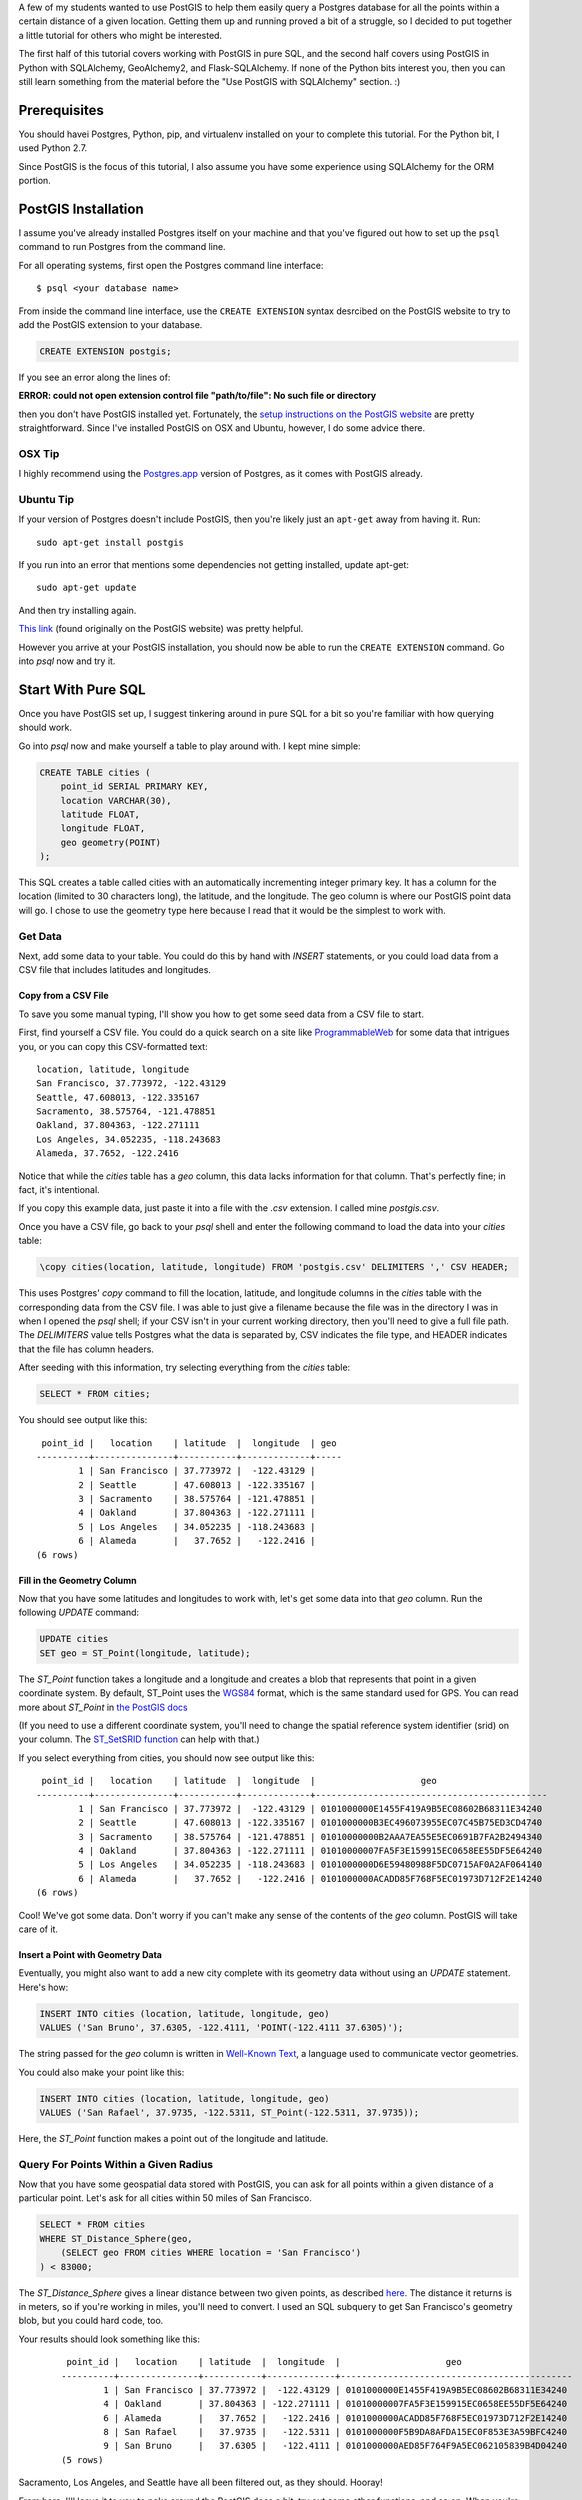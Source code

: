 A few of my students wanted to use PostGIS to help them easily query a Postgres
database for all the points within a certain distance of a given location. 
Getting them up and running proved a bit of a struggle, so I decided to put
together a little tutorial for others who might be interested.

The first half of this tutorial covers working with PostGIS in pure SQL, and
the second half covers using PostGIS in Python with SQLAlchemy, GeoAlchemy2, and
Flask-SQLAlchemy. If none of the Python bits interest you, then you can still
learn something from the material before the "Use PostGIS with SQLAlchemy"
section. :)


Prerequisites
=============

You should havei Postgres, Python, pip, and virtualenv installed on your 
to complete this tutorial. For the Python bit, I used Python 2.7.

Since PostGIS is the focus of this tutorial, I also assume you have some
experience using SQLAlchemy for the ORM portion. 


PostGIS Installation
====================

I assume you've already installed Postgres itself on your machine and that
you've figured out how to set up the ``psql`` command to run Postgres from
the command line.

For all operating systems, first open the Postgres command line interface:

.. parsed-literal::

    $ psql <your database name>
    
From inside the command line interface, use the ``CREATE EXTENSION`` syntax
desrcibed on the PostGIS website to try to add the PostGIS extension to your
database.

.. code-block:: sql

    CREATE EXTENSION postgis;

If you see an error along the lines of: 

**ERROR:  could not open extension control file "path/to/file": No such file or directory**

then you don't have PostGIS installed yet. Fortunately, the `setup instructions 
on the PostGIS website <http://postgis.net/install/>`_ are pretty straightforward. 
Since I've installed PostGIS on OSX and Ubuntu, however, I do some advice there. 


OSX Tip
-------

I highly recommend using the `Postgres.app <http://postgresapp.com/>`_ version of 
Postgres, as it comes with PostGIS already.


Ubuntu Tip
----------

If your version of Postgres doesn't include PostGIS, then you're likely just an 
``apt-get`` away from having it. Run:

.. parsed-literal::

    sudo apt-get install postgis

If you run into an error that mentions some dependencies not getting installed,
update apt-get:

.. parsed-literal::

    sudo apt-get update

And then try installing again.

`This link <http://trac.osgeo.org/postgis/wiki/UsersWikiPostGIS23UbuntuPGSQL96Apt>`_ 
(found originally on the PostGIS website) was pretty helpful.


However you arrive at your PostGIS installation, you should now be able to run
the ``CREATE EXTENSION`` command. Go into `psql` now and try it.


Start With Pure SQL
===================

Once you have PostGIS set up, I suggest tinkering around in pure SQL for a bit
so you're familiar with how querying should work. 

Go into `psql` now and make yourself a table to play around with. I kept mine
simple:

.. code-block:: sql

    CREATE TABLE cities (                                                             
        point_id SERIAL PRIMARY KEY,
        location VARCHAR(30),
        latitude FLOAT,
        longitude FLOAT,
        geo geometry(POINT)
    );

This SQL creates a table called cities with an automatically incrementing 
integer primary key. It has a column for the location (limited to 30 characters
long), the latitude, and the longitude. The geo column is where our PostGIS
point data will go. I chose to use the geometry type here because I read that
it would be the simplest to work with. 


Get Data
--------

Next, add some data to your table. You could do this by hand with `INSERT` 
statements, or you could load data from a CSV file that includes latitudes and 
longitudes.


Copy from a CSV File
++++++++++++++++++++

To save you some manual typing, I'll show you how to get some seed data from
a CSV file to start.

First, find yourself a CSV file. You could do a quick search on a site like
`ProgrammableWeb <https://www.programmableweb.com/>`_ for some data that intrigues 
you, or you can copy this CSV-formatted text:

.. parsed-literal::

    location, latitude, longitude
    San Francisco, 37.773972, -122.43129
    Seattle, 47.608013, -122.335167
    Sacramento, 38.575764, -121.478851
    Oakland, 37.804363, -122.271111
    Los Angeles, 34.052235, -118.243683
    Alameda, 37.7652, -122.2416 

Notice that while the `cities` table has a `geo` column, this data lacks
information for that column. That's perfectly fine; in fact, it's intentional.

If you copy this example data, just paste it into a file with the `.csv` 
extension. I called mine `postgis.csv`.

Once you have a CSV file, go back to your `psql` shell and enter the following
command to load the data into your `cities` table:

.. code-block:: sql

    \copy cities(location, latitude, longitude) FROM 'postgis.csv' DELIMITERS ',' CSV HEADER;

This uses Postgres' `copy` command to fill the location, latitude, and longitude
columns in the `cities` table with the corresponding data from the CSV file. I
was able to just give a filename because the file was in the directory I was in
when I opened the `psql` shell; if your CSV isn't in your current working
directory, then you'll need to give a full file path. The `DELIMITERS` value
tells Postgres what the data is separated by, CSV indicates the file type, and
HEADER indicates that the file has column headers.

After seeding with this information, try selecting everything from the `cities`
table:

.. code-block:: sql
   
    SELECT * FROM cities;

You should see output like this:

.. parsed-literal::

     point_id |   location    | latitude  |  longitude  | geo 
    ----------+---------------+-----------+-------------+-----
            1 | San Francisco | 37.773972 |  -122.43129 | 
            2 | Seattle       | 47.608013 | -122.335167 | 
            3 | Sacramento    | 38.575764 | -121.478851 | 
            4 | Oakland       | 37.804363 | -122.271111 | 
            5 | Los Angeles   | 34.052235 | -118.243683 | 
            6 | Alameda       |   37.7652 |   -122.2416 | 
    (6 rows)


Fill in the Geometry Column
+++++++++++++++++++++++++++

Now that you have some latitudes and longitudes to work with, let's get some
data into that `geo` column. Run the following `UPDATE` command:

.. code-block:: sql

    UPDATE cities
    SET geo = ST_Point(longitude, latitude);

The `ST_Point` function takes a longitude and a longitude and creates a blob
that represents that point in a given coordinate system. By default, ST_Point
uses the `WGS84 <http://gisgeography.com/wgs84-world-geodetic-system/>`_ format, 
which is the same standard used for GPS. You can read more about `ST_Point` in
`the PostGIS docs <https://postgis.net/docs/ST_Point.html>`_ 

(If you need to use a different coordinate system, you'll need to change the
spatial reference system identifier (srid) on your column. The `ST_SetSRID function <https://postgis.net/docs/ST_SetSRID.html>`_ can help with that.)

If you select everything from cities, you should now see output like this:

.. parsed-literal::

     point_id |   location    | latitude  |  longitude  |                    geo                     
    ----------+---------------+-----------+-------------+--------------------------------------------
            1 | San Francisco | 37.773972 |  -122.43129 | 0101000000E1455F419A9B5EC08602B68311E34240
            2 | Seattle       | 47.608013 | -122.335167 | 0101000000B3EC496073955EC07C45B75ED3CD4740
            3 | Sacramento    | 38.575764 | -121.478851 | 01010000000B2AAA7EA55E5EC0691B7FA2B2494340
            4 | Oakland       | 37.804363 | -122.271111 | 01010000007FA5F3E159915EC0658EE55DF5E64240
            5 | Los Angeles   | 34.052235 | -118.243683 | 0101000000D6E59480988F5DC0715AF0A2AF064140
            6 | Alameda       |   37.7652 |   -122.2416 | 0101000000ACADD85F768F5EC01973D712F2E14240
    (6 rows)

Cool! We've got some data. Don't worry if you can't make any sense of the
contents of the `geo` column. PostGIS will take care of it.


Insert a Point with Geometry Data
+++++++++++++++++++++++++++++++++

Eventually, you might also want to add a new city complete with its geometry
data without using an `UPDATE` statement. Here's how:

.. code-block:: sql

    INSERT INTO cities (location, latitude, longitude, geo)
    VALUES ('San Bruno', 37.6305, -122.4111, 'POINT(-122.4111 37.6305)');

The string passed for the `geo` column is written in `Well-Known Text 
<https://en.wikipedia.org/wiki/Well-known_text>`_, a language used to 
communicate vector geometries.

You could also make your point like this:

.. code-block:: sql

    INSERT INTO cities (location, latitude, longitude, geo)
    VALUES ('San Rafael', 37.9735, -122.5311, ST_Point(-122.5311, 37.9735));

Here, the `ST_Point` function makes a point out of the longitude and latitude.


Query For Points Within a Given Radius
--------------------------------------

Now that you have some geospatial data stored with PostGIS, you can ask for
all points within a given distance of a particular point. Let's ask for all
cities within 50 miles of San Francisco.

.. code-block:: sql

    SELECT * FROM cities
    WHERE ST_Distance_Sphere(geo, 
        (SELECT geo FROM cities WHERE location = 'San Francisco')
    ) < 83000;

The `ST_Distance_Sphere` gives a linear distance between two given points, as
described `here <https://postgis.net/docs/manual-1.4/ST_Distance_Sphere.html>`_.
The distance it returns is in meters, so if you're working in miles, you'll 
need to convert. I used an SQL subquery to get San Francisco's geometry blob,
but you could hard code, too.

Your results should look something like this:

    .. parsed-literal:: 

         point_id |   location    | latitude  |  longitude  |                    geo                     
        ----------+---------------+-----------+-------------+--------------------------------------------
                1 | San Francisco | 37.773972 |  -122.43129 | 0101000000E1455F419A9B5EC08602B68311E34240
                4 | Oakland       | 37.804363 | -122.271111 | 01010000007FA5F3E159915EC0658EE55DF5E64240
                6 | Alameda       |   37.7652 |   -122.2416 | 0101000000ACADD85F768F5EC01973D712F2E14240
                8 | San Rafael    |   37.9735 |   -122.5311 | 0101000000F5B9DA8AFDA15EC0F853E3A59BFC4240
                9 | San Bruno     |   37.6305 |   -122.4111 | 0101000000AED85F764F9A5EC062105839B4D04240
        (5 rows)

Sacramento, Los Angeles, and Seattle have all been filtered out, as they should. 
Hooray!

From here, I'll leave it to you to poke around the PostGIS docs a bit, try out
some other functions, and so on. When you're ready to try integrating PostGIS
with SQLAlchemy, read on.


Use PostGIS with SQLAlchemy
===========================

If you don't want to live in a pure SQL world anymore, you can also use PostGIS
via an ORM. I'm most comfortable with SQLAlchemy after my work at Hackbright,
so that's what I'm using.


Install Packages
----------------

First, create a virtual environment, activate it, and install the following
requirements:

.. parsed-literal::

    click==6.7
    Flask==0.12.2
    Flask-SQLAlchemy==2.3.2
    GeoAlchemy2==0.4.0
    itsdangerous==0.24
    Jinja2==2.10
    MarkupSafe==1.0
    psycopg2==2.7.3.2
    SQLAlchemy==1.1.15
    Werkzeug==0.12.2

Flask-SQLAlchemy makes working with SQLAlchemy a bit nicer, and GeoAlchemy2 is
the package that allows us to use PostGIS.


Start Your Python File
----------------------

We'll need to import a few things and create a couple of global objects before
we can begin. Open a new Python file and add this to the top:

.. code-block:: python

    from flask import Flask
    from flask_sqlalchemy import SQLAlchemy
    from sqlalchemy import func
    from geoalchemy2 import Geometry

    app = Flask(__name__)
    db = SQLAlchemy()

We need `Flask` to create an application context to bind our `SQLAlchemy` 
session to. The lowercase `sqlalchemy` (and lowercase is key here) import,
`func`, will allow us to execute PostGIS functions and other SQL functions 
that aren't exposed otherwise through the SQLAlchemy model. The `Geometry`
class imported from `geoalchemy2` will let us make our geospatial column.


Write a Model Class
-------------------

Now, let's make an SQLAlchemy model class to work with. Add this code to your
Python file:

.. code-block:: python

    class City(db.Model):
        """A city, including its geospatial data."""

        __tablename__ = "cities"

        point_id = db.Column(db.Integer, primary_key=True, autoincrement=True)
        location = db.Column(db.String(30))
        longitude = db.Column(db.Float)
        latitude = db.Column(db.Float)
        geo = db.Column(Geometry(geometry_type="POINT"))

        def __repr__(self):
            return "<City {name} ({lat}, {lon})>".format(
                name=self.location, lat=self.latitude, lon=self.longitude)

        def get_cities_within_radius(self, radius):
            """Return all cities within a given radius (in meters) of this city."""

            return City.query.filter(func.ST_Distance_Sphere(City.geo, self.geo) < radius).all()

        @classmethod
        def add_city(cls, location, longitude, latitude):
            """Put a new city in the database."""

            geo = 'POINT({} {})'.format(longitude, latitude)
            city = City(location=location,
                               longitude=longitude,
                               latitude=latitude,
                              geo=geo)

            db.session.add(city)
            db.session.commit()

        @classmethod
        def update_geometries(cls):
            """Using each city's longitude and latitude, add geometry data to db."""

            cities = City.query.all()

            for city in cities:
                point = 'POINT({} {})'.format(city.longitude, city.latitude)
                city.geo = point

            db.session.commit()

This model represents the same data as the `cities` table from earlier. It has
the same columns and types, but we define the type of the `geo` column using
GeoAlchemy2 syntax.

When I went through this process, I used the `\copy` command described in the
"Copy from a CSV File" section to get my city and point data into the table.
I tried to also use the `UPDATE` statement to add the geometries since I had it
conveniently typed out, but unfortunately, when I queried for objects in the
Python terminal, I only got back ``None`` for the `geo` column. I added the
`update_geometries()` method to create points as strings and add the geometries
through SQLAlchemy and GeoAlchemy2. It seems when you do this from
within the ORM, the geospatial data gets turned into a `WKElement` object when
it's added to the record.

The `get_cities_within_radius()` method shows the syntax for querying for all
points within a given radius (our stated goal at the beginning). Let's break it
down.

- SQLAlchemy's `func` lets us access the `ST_Distance_Sphere` function we used when we
  were still working in pure SQL.

- `ST_Distance_Sphere` takes two points and returns how far apart those points are.

From here, everything is just SQLAlchemy. We compare the number returned by
`ST_Distance_Sphere` against the passed radius, use that condition in a 
`filter` clause, query the whole table, and ask for all results found.


Necessary Boilerplate
---------------------

At the end of your Python file, add the following code to help you actually
use your model:

.. code-block:: Python

    def connect_to_db(app):
        """Connect the database to Flask app."""

        app.config['SQLALCHEMY_DATABASE_URI'] = 'postgres:///yourdatabasename'
        app.config['SQLALCHEMY_ECHO'] = False
        app.config['SQLALCHEMY_TRACK_MODIFICATIONS'] = False
        db.app = app
        db.init_app(app)


    if __name__ == "__main__":

        connect_to_db(app)
        db.create_all()
        print "Connected to database."

The `connect_to_db()` function sets some config variables and connects
our app to the database. (Needed here because we're using Flask-SQLAlchemy.)
Be sure to replace "yourdatabasename" in the URI definition with the correct 
name for your database. The `ECHO` and `TRACK_MODIFICATIONS` variables are set 
to ``False`` to turn off some features for the moment. 

Under the ``if __name__ == "__main__"`` line, we tell Python to connect to the
database, create all tables, and give a helpful message when the file is 
run from the command line.

Run your model file interactively with ``python -i model.py`` now to make sure
your code runs without error.


Try it Out in the Terminal
--------------------------

At this point, you should have:

- Created a database

- Written a model.py file

- Loaded your model.py file in Python and connected to the database

Now, we can play with our city records in the terminal. Try these snippets
in the interactive console:

.. code-block:: python

    >>> for city in City.query.all():
    ...     print city
    ...     
    <City San Francisco (37.773972, -122.43129)>
    <City Seattle (47.608013, -122.335167)>
    <City Sacramento (38.575764, -121.478851)>
    <City Oakland (37.804363, -122.271111)>
    <City Los Angeles (34.052235, -118.243683)>
    <City Alameda (37.7652, -122.2416)>

    >>> sb = City(location='San Bruno', 
    ...           longitude=-122.4111, 
    ...           latitude=37.6305, 
    ...           geo='POINT(-122.4111 37.6305)')
    >>> db.session.add(sb)
    >>> db.session.commit()

    >>> sb.geo
    'POINT(-122.4111 37.6305)'

    >>> sf = db.session.query(City).filter(City.location == 'San Francisco').one()
    >>> sf
    <City San Francisco (37.773972, -122.43129)>

    >>> sr = City(location='San Rafael', 
    ...           longitude=-122.5311, 
    ...           latitude=37.9735, 
    ...           geo=func.ST_Point(-122.5311, 37.9735))
    >>> sr
    <City San Rafael (37.9735, -122.5311)>
    >>> sr.geo
    <sqlalchemy.sql.functions.Function at 0x107817150; ST_Point>
    >>> db.session.add(sr)
    >>> db.session.commit()
    >>> sr.geo
    <WKBElement at 0x107788a10; 0101000000f5b9da8afda15ec0f853e3a59bfc4240>

    >>> fifty_miles_in_meters = 83000
    >>> ten_miles_in_meters = 16093.4
    >>> nearish_cities = sf.get_cities_within_radius(ten_miles_in_meters)
    >>> farish_cities = sf.get_cities_within_radius(83000)

    >>> for city in nearish_cities:
    ...     print city
    ...     
    <City San Francisco (37.773972, -122.43129)>
    <City Oakland (37.804363, -122.271111)>
    <City San Bruno (37.6305, -122.4111)>

    >>> for city in farish_cities:
    ...     print city
    ...     
    <City San Francisco (37.773972, -122.43129)>
    <City Oakland (37.804363, -122.271111)>
    <City Alameda (37.7652, -122.2416)>
    <City San Bruno (37.6305, -122.4111)>
    <City San Rafael (37.9735, -122.5311)>

    >>> City.add_city("Sausalito", -122.4853, 37.8591)
    >>> City.add_city("Daly City", -122.4702, 37.6879)
    >>> City.add_city("San Jose", -121.8863, 37.3382)
    >>> City.add_city("Vallejo", -122.2566, 38.1041)
    >>> City.add_city("Orlando", -81.3815, 28.5469)
    >>> City.add_city("New York City", -73.9603, 40.7666)

    >>> cities_within_ten_miles = City.query.filter(
    ...     func.ST_Distance_Sphere(City.geo, sf.geo) < ten_miles_in_meters).all()
    >>> for city in cities_within_ten_miles:
    ...     print city
    ...     
    <City San Francisco (37.773972, -122.43129)>
    <City Oakland (37.804363, -122.271111)>
    <City San Bruno (37.6305, -122.4111)>
    <City Sausalito (37.8591, -122.4853)>
    <City Daly City (37.6879, -122.4702)>

    >>> # Order the cities by distance from SF.
    >>> cities_within_ten_miles = City.query.filter(
    ...     func.ST_Distance_Sphere(City.geo, sf.geo) < ten_miles_in_meters).order_by(
    ...     func.ST_Distance_Sphere(City.geo, sf.geo)).all()

    >>> for city in cities_within_ten_miles:
    ...     distance = db.session.query(func.ST_Distance_Sphere(city.geo, sf.geo)).one()[0]
    ...     print "{} is {} meters from SF".format(city.location, distance)
    ...     
    San Francisco is 0.0 meters from SF
    Daly City is 10164.110173 meters from SF
    Sausalito is 10588.2148564 meters from SF
    Oakland is 14475.5833668 meters from SF
    San Bruno is 16051.9613992 meters from SF

The cities ultimately returned by `get_cities_within_radius()` seem correct
enough to be getting on with, and when I ordered by the distance apart and printed
the distances, they seem close. Google Maps says Daly City is a 7.6 mile drive from
San Francisco, which converts to about 12231 meters. I'd believe that the drive
would take an extra couple thousand meters (about 1.2 miles) compared to a 
pure distance measurement.

If you've gotten this far, then congrats: you have PostGIS working with Flask and SQLAlchemy!

Resources
=========

I put together this tutorial after much debugging with fellow staff members
at Hackbright on a few student projects this cohort. We would likely have spent
much more time beating our heads against PostGIS without referencing a past
student project: `Joanne Yeung's Investable 
<https://github.com/jttyeung/investable/blob/master/postgis_setup_notes.txt>`_. 
Joanne's excellent documentation of the PostGIS setup process inspired me to 
take things a step further and actually write up a tutorial.

The rest of this section lists some docs, posts, and other resources I found 
helpful throughout the debugging process.


Read the Docs!
--------------

- `PostGIS <https://postgis.net/>`_
- `GeoAlchemy2 <https://geoalchemy-2.readthedocs.io/en/latest/>`_
- `SQLAlchemy <https://www.sqlalchemy.org/>`_


Helpful StackOverflow Posts
---------------------------

- `Querying for points within a certain distance
  <https://gis.stackexchange.com/questions/41242/finding-nearest-point-from-poi-in-postgis>`_

- `Inserting a point into PostGIS 
  <https://gis.stackexchange.com/questions/24486/inserting-point-into-postgis>`_

- `Usage of ST_SetSRID, etc. <https://gis.stackexchange.com/questions/24486/inserting-point-into-postgis>`_

- `Using ST_DWithin <https://stackoverflow.com/questions/23981056/geoalchemy-st-dwithin-implementation>`_ 
  (It wound up making more sense to use ST_Distance_Sphere instead, but this syntax example was helpful.)

- `Blog post where I got the idea to use a CSV and copy
  <http://www.kevfoo.com/2012/01/Importing-CSV-to-PostGIS/>`_

Hope you've found this tutorial helpful! @ me on Twitter or something if you did. :)
